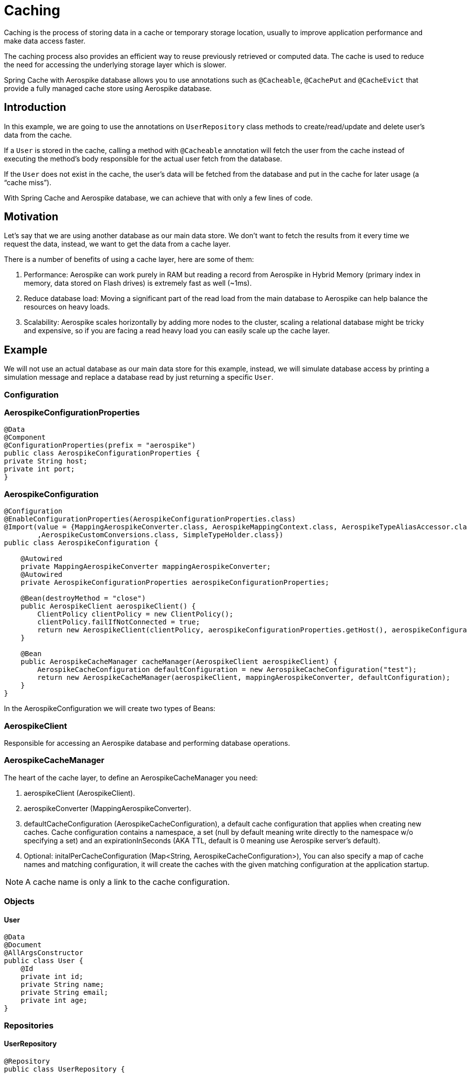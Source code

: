[[caching]]
= Caching

Caching is the process of storing data in a cache or temporary storage location, usually to improve application performance and make data access faster.

The caching process also provides an efficient way to reuse previously retrieved or computed data.
The cache is used to reduce the need for accessing the underlying storage layer which is slower.

Spring Cache with Aerospike database allows you to use annotations such as `@Cacheable`, `@CachePut` and `@CacheEvict` that provide a fully managed cache store using Aerospike database.

== Introduction

In this example, we are going to use the annotations on `UserRepository` class methods to create/read/update and delete user’s data from the cache.

If a `User` is stored in the cache, calling a method with `@Cacheable` annotation will fetch the user from the cache instead of executing the method’s body responsible for the actual user fetch from the database.

If the `User` does not exist in the cache, the user’s data will be fetched from the database and put in the cache for later usage (a “cache miss”).

With Spring Cache and Aerospike database, we can achieve that with only a few lines of code.

== Motivation

Let’s say that we are using another database as our main data store.
We don’t want to fetch the results from it every time we request the data, instead, we want to get the data from a cache layer.

There is a number of benefits of using a cache layer, here are some of them:

[arabic]
. Performance: Aerospike can work purely in RAM but reading a record from Aerospike in Hybrid Memory (primary index in memory, data stored on Flash drives) is extremely fast as well (~1ms).
. Reduce database load: Moving a significant part of the read load from the main database to Aerospike can help balance the resources on heavy loads.
. Scalability: Aerospike scales horizontally by adding more nodes to the cluster, scaling a relational database might be tricky and expensive, so if you are facing a read heavy load you can easily scale up the cache layer.

== Example

We will not use an actual database as our main data store for this example, instead, we will simulate database access by printing a simulation message and replace a database read by just returning a specific `User`.

=== Configuration

=== AerospikeConfigurationProperties

[source,java]
----
@Data
@Component
@ConfigurationProperties(prefix = "aerospike")
public class AerospikeConfigurationProperties {
private String host;
private int port;
}
----

=== AerospikeConfiguration

[source,java]
----
@Configuration
@EnableConfigurationProperties(AerospikeConfigurationProperties.class)
@Import(value = {MappingAerospikeConverter.class, AerospikeMappingContext.class, AerospikeTypeAliasAccessor.class
        ,AerospikeCustomConversions.class, SimpleTypeHolder.class})
public class AerospikeConfiguration {

    @Autowired
    private MappingAerospikeConverter mappingAerospikeConverter;
    @Autowired
    private AerospikeConfigurationProperties aerospikeConfigurationProperties;

    @Bean(destroyMethod = "close")
    public AerospikeClient aerospikeClient() {
        ClientPolicy clientPolicy = new ClientPolicy();
        clientPolicy.failIfNotConnected = true;
        return new AerospikeClient(clientPolicy, aerospikeConfigurationProperties.getHost(), aerospikeConfigurationProperties.getPort());
    }

    @Bean
    public AerospikeCacheManager cacheManager(AerospikeClient aerospikeClient) {
        AerospikeCacheConfiguration defaultConfiguration = new AerospikeCacheConfiguration("test");
        return new AerospikeCacheManager(aerospikeClient, mappingAerospikeConverter, defaultConfiguration);
    }
}
----

In the AerospikeConfiguration we will create two types of Beans:

=== AerospikeClient

Responsible for accessing an Aerospike database and performing database operations.

[[cache-example-configuration-AerospikeCacheManager]]
=== AerospikeCacheManager

The heart of the cache layer, to define an AerospikeCacheManager you need:

[arabic]
. aerospikeClient (AerospikeClient).
. aerospikeConverter (MappingAerospikeConverter).
. defaultCacheConfiguration (AerospikeCacheConfiguration), a default cache configuration that applies when creating new caches.
Cache configuration contains a namespace, a set (null by default meaning write directly to the namespace w/o specifying a set) and an expirationInSeconds (AKA TTL, default is 0 meaning use Aerospike server’s default).
. Optional: initalPerCacheConfiguration (Map<String, AerospikeCacheConfiguration>), You can also specify a map of cache names and matching configuration, it will create the caches with the given matching configuration at the application startup.

NOTE: A cache name is only a link to the cache configuration.

=== Objects

==== User

[source,java]
----
@Data
@Document
@AllArgsConstructor
public class User {
    @Id
    private int id;
    private String name;
    private String email;
    private int age;
}
----

=== Repositories

==== UserRepository

[source,java]
----
@Repository
public class UserRepository {

    @Cacheable(value = "test", key = "#id")
    public Optional<User> getUserById(int id) {
        System.out.println("Simulating a read from the main data store.");
        // In case the id doesn't exist in the cache it will "fetch" jimmy page with the requested id and add it to the cache (cache miss).
        return Optional.of(new User(id, "jimmy page", "jimmy@gmail.com", 77));
    }

    @CachePut(value = "test", key = "#user.id")
    public User addUser(User user) {
        System.out.println("Simulating addition of " + user + " to the main data store.");
        return user;
    }

    @CacheEvict(value = "test", key = "#id")
    public void removeUserById(int id) {
        System.out.println("Simulating removal of " + id + " from the main data store.");
    }
}
----

The cache annotations require a “value” field, which is the cache name, if the cache name doesn't exist — by passing initialPerCacheConfiguration param when creating a Bean of AerospikeCacheManager in a configuration class, it will configure the cache with the properties of the given defaultCacheConfiguration (Configuration > <<cache-example-configuration-AerospikeCacheManager, AerospikeCacheManager>>).

=== Services

==== UserService

[source,java]
----
@Service
@AllArgsConstructor
public class UserService {

    UserRepository userRepository;

    public Optional<User> readUserById(int id) {
        return userRepository.getUserById(id);
    }

    public User addUser(User user) {
        return userRepository.addUser(user);
    }

    public void removeUserById(int id) {
        userRepository.removeUserById(id);
    }
}
----

=== Controllers

==== UserController

[source,java]
----
@RestController
@AllArgsConstructor
public class UserController {

    UserService userService;

    @GetMapping("/users/{id}")
    public Optional<User> readUserById(@PathVariable("id") Integer id) {
        return userService.readUserById(id);
    }

    @PostMapping("/users")
    public User addUser(@RequestBody User user) {
        return userService.addUser(user);
    }

    @DeleteMapping("/users/{id}")
    public void deleteUserById(@PathVariable("id") Integer id) {
        userService.removeUserById(id);
    }
}
----

=== Add @EnableCaching

==== SimpleSpringbootAerospikeCacheApplication

Add `@EnableCaching` to the class that contains the main method.

[source,java]
----
@EnableCaching
@SpringBootApplication
public class SimpleSpringbootAerospikeCacheApplication {
    public static void main(String[] args) {
        SpringApplication.run(SimpleSpringbootAerospikeCacheApplication.class, args);
    }
}
----

== Test

We will use Postman to simulate client requests.

=== Add User (@CachePut)

a. Create a new POST request with the following url: http://localhost:8080/users

b. Add a new key-value header in the Headers section:

    Key: Content-Type

    Value: application/json

c. Add a Body in a valid JSON format:

    {
       "id":1,
       "name":"guthrie",
       "email":"guthriegovan@gmail.com",
       "age":35
    }

d. Press Send.

[source,text]
----
aql> select * from test
+-----+-----------+----------+-------------+-------------------------------------+
| @user_key  | name | @_class | email         | age                             |
+-----+-----------+----------+-------------+-------------------------------------+
| "1" | "guthrie" | "com.aerospike.cache.simplespringbootaerospikecache.objects.User"  | "guthriegovan@gmail.com" | 35 |
+-----+-----------+----------+-------------+-------------------------------------+
----

We can now see that this user was added to the cache.

=== Read User (@Cacheable)

a. Create a new GET request with the following url: http://localhost:8080/users/1

b. Add a new key-value header in the Headers section:

    Key: Content-Type

    Value: application/json

c. Press Send.

=== Remove User (@CacheEvict)

a. Create a new DELETE request with the following url: http://localhost:8080/users/1

b. Add a new key-value header in the Headers section:

    Key: Content-Type

    Value: application/json

c. Press Send.

We can now see that this user was deleted from the cache (thanks to the @CacheEvict annotation in the UserRepository).

[source,text]
----
aql> select * from test
+-----+-----------+----------+-------------+-------------------------------------+
0 rows in set
+-----+-----------+----------+-------------+-------------------------------------+
----

=== Cache miss (@Cacheable)

For reading `User` that is not in the cache we can use the GET request configured before with an id that we know for sure is not there.

If we try calling the GET request with the id 5, we get the following user data:

    {
        "id": 5,
        "name": "jimmy page",
        "email": "jimmy@gmail.com",
        "age": 77
    }

We wrote it hard-coded in `UserRepository` to simulate an actual database fetch of a user id that doesn't exist in the cache.

We can now also see that the user was added to the cache.

[source,text]
----
aql> select * from test
+-----+-----------+----------+-------------+-------------------------------------+
| @user_key  | name | @_class | email         | age                             |
+-----+-----------+----------+-------------+-------------------------------------+
| "1" | "jimmy page" | "com.aerospike.cache.simplespringbootaerospikecache.objects.User"  | "jimmy@gmail.com" | 77 |
+-----+-----------+----------+-------------+-------------------------------------+
----
